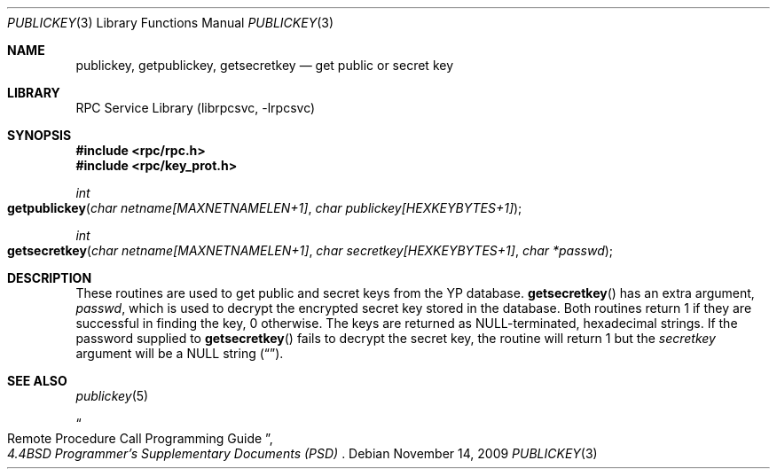.\" @(#)publickey.3r	2.1 88/08/07 4.0 RPCSRC
.\" $FreeBSD: src/lib/libc/rpc/publickey.3,v 1.4.2.2 2001/12/14 18:33:56 ru Exp $
.\" $DragonFly: src/lib/libc/rpc/publickey.3,v 1.3 2005/08/05 22:35:10 swildner Exp $
.\"
.Dd November 14, 2009
.Dt PUBLICKEY 3
.Os
.Sh NAME
.Nm publickey ,
.Nm getpublickey ,
.Nm getsecretkey
.Nd "get public or secret key"
.Sh LIBRARY
.Lb librpcsvc
.Sh SYNOPSIS
.In rpc/rpc.h
.In rpc/key_prot.h
.Ft int
.Fo getpublickey
.Fa "char netname[MAXNETNAMELEN+1]"
.Fa "char publickey[HEXKEYBYTES+1]"
.Fc
.Ft int
.Fo getsecretkey
.Fa "char netname[MAXNETNAMELEN+1]"
.Fa "char secretkey[HEXKEYBYTES+1]"
.Fa "char *passwd"
.Fc
.Sh DESCRIPTION
These routines are used to get public and secret keys from the
.Tn YP
database.
.Fn getsecretkey
has an extra argument,
.Fa passwd ,
which is used to decrypt the encrypted secret key stored in the database.
Both routines return 1 if they are successful in finding the key, 0 otherwise.
The keys are returned as
.Dv NULL Ns \-terminated ,
hexadecimal strings.
If the password supplied to
.Fn getsecretkey
fails to decrypt the secret key, the routine will return 1 but the
.Fa secretkey
argument will be a
.Dv NULL
string
.Pq Dq .
.Sh SEE ALSO
.Xr publickey 5
.Rs
.%B "4.4BSD Programmer's Supplementary Documents (PSD)"
.%T "Remote Procedure Call Programming Guide"
.Re
.\" in
.\" .Pa /usr/share/doc/psd/23.rpc .
